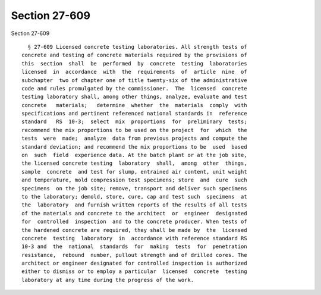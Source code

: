 Section 27-609
==============

Section 27-609 ::    
        
     
        § 27-609 Licensed concrete testing laboratories. All strength tests of
      concrete and testing of concrete materials required by the provisions of
      this  section  shall  be  performed  by  concrete  testing  laboratories
      licensed  in  accordance  with  the  requirements  of  article  nine  of
      subchapter  two of chapter one of title twenty-six of the administrative
      code and rules promulgated by the commissioner.  The  licensed  concrete
      testing laboratory shall, among other things, analyze, evaluate and test
      concrete   materials;   determine  whether  the  materials  comply  with
      specifications and pertinent referenced national standards in  reference
      standard   RS  10-3;  select  mix  proportions  for  preliminary  tests;
      recommend the mix proportions to be used on the project  for  which  the
      tests  were  made;  analyze  data from previous projects and compute the
      standard deviation; and recommend the mix proportions to be  used  based
      on  such  field  experience data. At the batch plant or at the job site,
      the licensed concrete testing  laboratory  shall,  among  other  things,
      sample  concrete  and test for slump, entrained air content, unit weight
      and temperature, mold compression test specimens; store  and  cure  such
      specimens  on the job site; remove, transport and deliver such specimens
      to the laboratory; demold, store, cure, cap and test such  specimens  at
      the  laboratory  and furnish written reports of the results of all tests
      of the materials and concrete to the architect  or  engineer  designated
      for  controlled  inspection  and to the concrete producer. When tests of
      the hardened concrete are required, they shall be made by  the  licensed
      concrete  testing  laboratory  in  accordance with reference standard RS
      10-3 and  the  national  standards  for  making  tests  for  penetration
      resistance,  rebound  number, pullout strength and of drilled cores. The
      architect or engineer designated for controlled inspection is authorized
      either to dismiss or to employ a particular  licensed  concrete  testing
      laboratory at any time during the progress of the work.
    
    
    
    
    
    
    